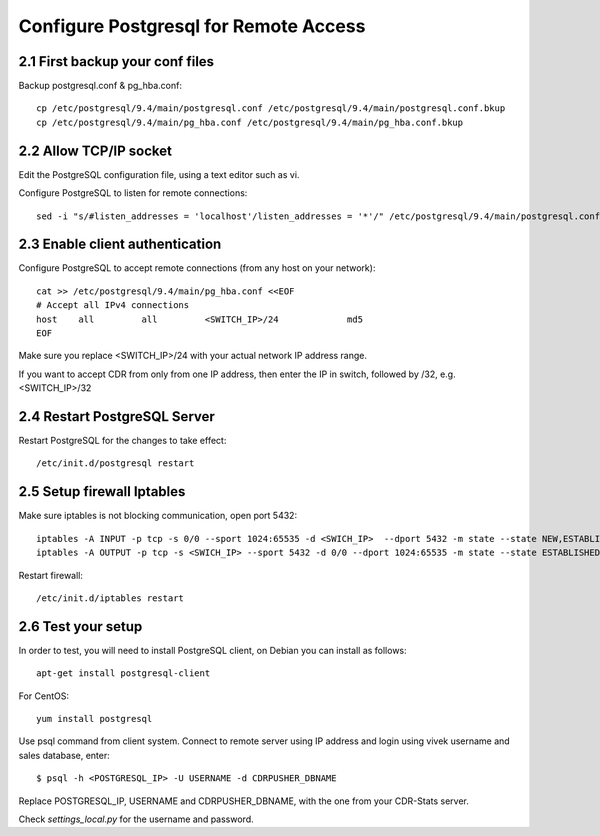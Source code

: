 
.. _configure-postgresql-remote-access:

Configure Postgresql for Remote Access
--------------------------------------

2.1 First backup your conf files
~~~~~~~~~~~~~~~~~~~~~~~~~~~~~~~~

Backup postgresql.conf & pg_hba.conf::

    cp /etc/postgresql/9.4/main/postgresql.conf /etc/postgresql/9.4/main/postgresql.conf.bkup
    cp /etc/postgresql/9.4/main/pg_hba.conf /etc/postgresql/9.4/main/pg_hba.conf.bkup


2.2 Allow TCP/IP socket
~~~~~~~~~~~~~~~~~~~~~~~

Edit the PostgreSQL configuration file, using a text editor such as vi.

Configure PostgreSQL to listen for remote connections::

    sed -i "s/#listen_addresses = 'localhost'/listen_addresses = '*'/" /etc/postgresql/9.4/main/postgresql.conf


2.3 Enable client authentication
~~~~~~~~~~~~~~~~~~~~~~~~~~~~~~~~

Configure PostgreSQL to accept remote connections (from any host on your network)::

    cat >> /etc/postgresql/9.4/main/pg_hba.conf <<EOF
    # Accept all IPv4 connections
    host    all         all         <SWITCH_IP>/24             md5
    EOF

Make sure you replace <SWITCH_IP>/24 with your actual network IP address range.

If you want to accept CDR from only from one IP address, then enter the IP in switch, followed by /32, e.g. <SWITCH_IP>/32


2.4 Restart PostgreSQL Server
~~~~~~~~~~~~~~~~~~~~~~~~~~~~~

Restart PostgreSQL for the changes to take effect::

    /etc/init.d/postgresql restart


2.5 Setup firewall Iptables
~~~~~~~~~~~~~~~~~~~~~~~~~~~

Make sure iptables is not blocking communication, open port 5432::

    iptables -A INPUT -p tcp -s 0/0 --sport 1024:65535 -d <SWICH_IP>  --dport 5432 -m state --state NEW,ESTABLISHED -j ACCEPT
    iptables -A OUTPUT -p tcp -s <SWICH_IP> --sport 5432 -d 0/0 --dport 1024:65535 -m state --state ESTABLISHED -j ACCEPT

Restart firewall::

    /etc/init.d/iptables restart


2.6 Test your setup
~~~~~~~~~~~~~~~~~~~

In order to test, you will need to install PostgreSQL client, on Debian you can install as follows::

    apt-get install postgresql-client

For CentOS::

    yum install postgresql

Use psql command from client system. Connect to remote server using IP address and login using vivek username and sales database, enter::

    $ psql -h <POSTGRESQL_IP> -U USERNAME -d CDRPUSHER_DBNAME


Replace POSTGRESQL_IP, USERNAME and CDRPUSHER_DBNAME, with the one from your CDR-Stats server.

Check `settings_local.py` for the username and password.

